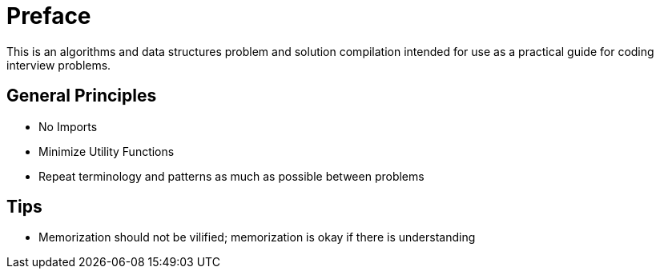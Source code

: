 = Preface

This is an algorithms and data structures problem and solution compilation
intended for use as a practical guide for coding interview problems.

== General Principles
* No Imports
* Minimize Utility Functions
* Repeat terminology and patterns as much as possible between problems

== Tips
* Memorization should not be vilified; memorization is okay if there is understanding
